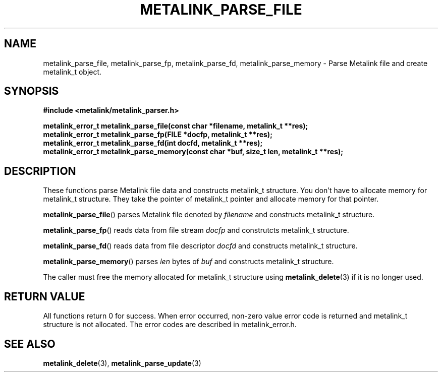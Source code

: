 .TH "METALINK_PARSE_FILE" "3" "10/21/2008" "libmetalink 0.0.0" "libmetalink Manual"
.SH "NAME"
metalink_parse_file, metalink_parse_fp, metalink_parse_fd, metalink_parse_memory \- Parse Metalink file and create metalink_t object.
.SH "SYNOPSIS"
.B #include <metalink/metalink_parser.h>
.sp
.B metalink_error_t metalink_parse_file(const char *filename, metalink_t **res);
.br
.B metalink_error_t metalink_parse_fp(FILE *docfp, metalink_t **res);
.br
.B metalink_error_t metalink_parse_fd(int docfd, metalink_t **res);
.br
.B metalink_error_t metalink_parse_memory(const char *buf, size_t len, metalink_t **res);

.SH "DESCRIPTION"
These functions parse Metalink file data and constructs metalink_t structure.
You don't have to allocate memory for metalink_t structure.
They take the pointer of metalink_t pointer and allocate memory for that pointer.

\fBmetalink_parse_file\fP() parses Metalink file denoted by \fIfilename\fP and constructs
metalink_t structure.

\fBmetalink_parse_fp\fP() reads data from file stream \fIdocfp\fP and construtcts metalink_t structure.

\fBmetalink_parse_fd\fP() reads data from file descriptor \fIdocfd\fP and constructs metalink_t structure.

\fBmetalink_parse_memory\fP() parses \fIlen\fP bytes of \fIbuf\fP and constructs metalink_t structure.

The caller must free the memory allocated for metalink_t structure using \fBmetalink_delete\fP(3) if it is no longer used.

.SH "RETURN VALUE"
All functions return 0 for success. When error occurred, non-zero value error code is returned and metalink_t structure is not allocated. The error codes are described in metalink_error.h.

.SH "SEE ALSO"
.BR metalink_delete (3),
.BR metalink_parse_update (3)
